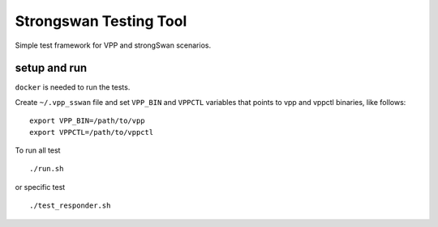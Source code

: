 .. _strongswan_test_doc:

Strongswan Testing Tool
=======================

Simple test framework for VPP and strongSwan scenarios.

setup and run
-------------

``docker`` is needed to run the tests.

Create ``~/.vpp_sswan`` file and set ``VPP_BIN`` and ``VPPCTL``
variables that points to vpp and vppctl binaries, like follows:

::

   export VPP_BIN=/path/to/vpp
   export VPPCTL=/path/to/vppctl

To run all test

::

   ./run.sh

or specific test

::

   ./test_responder.sh
